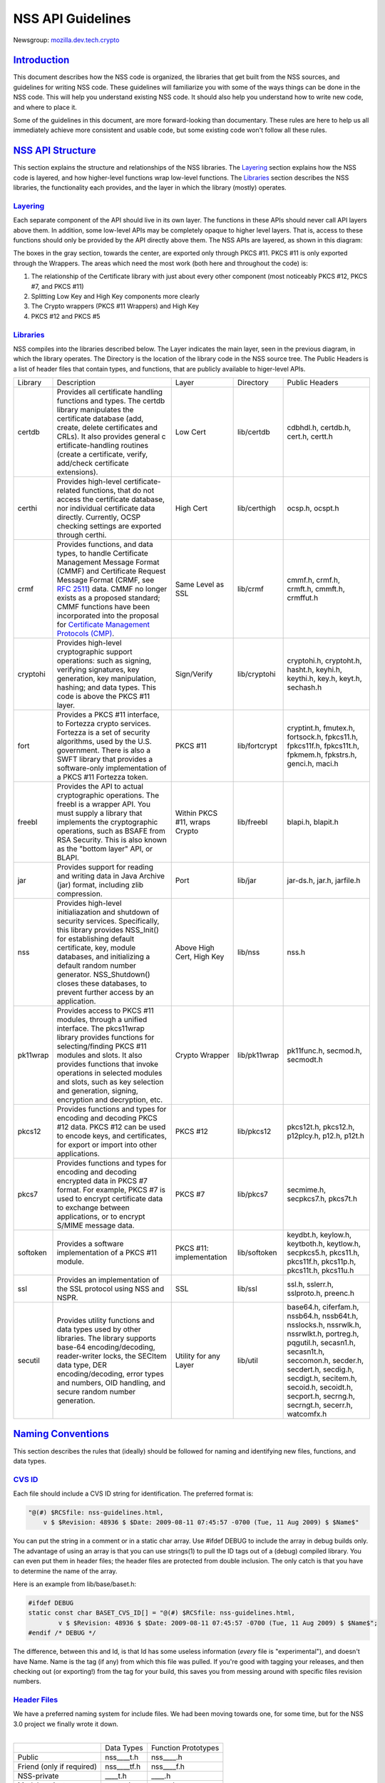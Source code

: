 .. _mozilla_projects_nss_nss_api_guidelines:

NSS API Guidelines
==================

.. container::

   Newsgroup: `mozilla.dev.tech.crypto <news://news.mozilla.org/mozilla.dev.tech.crypto>`__

`Introduction <#introduction>`__
--------------------------------

.. container::

   This document describes how the NSS code is organized, the libraries that get built from the NSS
   sources, and guidelines for writing NSS code. These guidelines will familiarize you with some of
   the ways things can be done in the NSS code. This will help you understand existing NSS code. It
   should also help you understand how to write new code, and where to place it.

   Some of the guidelines in this document, are more forward-looking than documentary. These rules
   are here to help us all immediately achieve more consistent and usable code, but some existing
   code won't follow all these rules.

.. _nss_api_structure:

`NSS API Structure <#nss_api_structure>`__
------------------------------------------

.. container::

   This section explains the structure and relationships of the NSS libraries. The
   `Layering <#layering>`__ section explains how the NSS code is layered, and how higher-level
   functions wrap low-level functions. The `Libraries <#libraries>`__ section describes the NSS
   libraries, the functionality each provides, and the layer in which the library (mostly) operates.

`Layering <#layering>`__
~~~~~~~~~~~~~~~~~~~~~~~~

.. container::

   Each separate component of the API should live in its own layer. The functions in these APIs
   should never call API layers above them. In addition, some low-level APIs may be completely
   opaque to higher level layers. That is, access to these functions should only be provided by the
   API directly above them. The NSS APIs are layered, as shown in this diagram:

   .. image:: /en-US/docs/Mozilla/Projects/NSS/NSS_API_Guidelines/layer.gif
      :alt: A diagram of the different layers that collectively make up "NSS". Dependencies are only
      permitted between siblings and layers below them.
      :width: 427px
      :height: 507px

   The boxes in the gray section, towards the center, are exported only through PKCS #11. PKCS #11
   is only exported through the Wrappers. The areas which need the most work (both here and
   throughout the code) is:

   #. The relationship of the Certificate library with just about every other component (most
      noticeably PKCS #12, PKCS #7, and PKCS #11)
   #. Splitting Low Key and High Key components more clearly
   #. The Crypto wrappers (PKCS #11 Wrappers) and High Key
   #. PKCS #12 and PKCS #5

`Libraries <#libraries>`__
~~~~~~~~~~~~~~~~~~~~~~~~~~

.. container::

   NSS compiles into the libraries described below. The Layer indicates the main layer, seen in the
   previous diagram, in which the library operates. The Directory is the location of the library
   code in the NSS source tree. The Public Headers is a list of header files that contain types, and
   functions, that are publicly available to higer-level APIs.

   +----------+---------------------+---------------------+---------------+---------------------+
   | Library  | Description         | Layer               | Directory     | Public Headers      |
   +----------+---------------------+---------------------+---------------+---------------------+
   | certdb   | Provides all        | Low Cert            | lib/certdb    | cdbhdl.h, certdb.h, |
   |          | certificate         |                     |               | cert.h, certt.h     |
   |          | handling functions  |                     |               |                     |
   |          | and types. The      |                     |               |                     |
   |          | certdb library      |                     |               |                     |
   |          | manipulates the     |                     |               |                     |
   |          | certificate         |                     |               |                     |
   |          | database (add,      |                     |               |                     |
   |          | create, delete      |                     |               |                     |
   |          | certificates and    |                     |               |                     |
   |          | CRLs). It also      |                     |               |                     |
   |          | provides general    |                     |               |                     |
   |          | c                   |                     |               |                     |
   |          | ertificate-handling |                     |               |                     |
   |          | routines (create a  |                     |               |                     |
   |          | certificate,        |                     |               |                     |
   |          | verify, add/check   |                     |               |                     |
   |          | certificate         |                     |               |                     |
   |          | extensions).        |                     |               |                     |
   +----------+---------------------+---------------------+---------------+---------------------+
   | certhi   | Provides high-level | High Cert           | lib/certhigh  | ocsp.h, ocspt.h     |
   |          | certificate-related |                     |               |                     |
   |          | functions, that do  |                     |               |                     |
   |          | not access the      |                     |               |                     |
   |          | certificate         |                     |               |                     |
   |          | database, nor       |                     |               |                     |
   |          | individual          |                     |               |                     |
   |          | certificate data    |                     |               |                     |
   |          | directly.           |                     |               |                     |
   |          | Currently, OCSP     |                     |               |                     |
   |          | checking settings   |                     |               |                     |
   |          | are exported        |                     |               |                     |
   |          | through certhi.     |                     |               |                     |
   +----------+---------------------+---------------------+---------------+---------------------+
   | crmf     | Provides functions, | Same Level as SSL   | lib/crmf      | cmmf.h, crmf.h,     |
   |          | and data types, to  |                     |               | crmft.h, cmmft.h,   |
   |          | handle Certificate  |                     |               | crmffut.h           |
   |          | Management Message  |                     |               |                     |
   |          | Format (CMMF) and   |                     |               |                     |
   |          | Certificate Request |                     |               |                     |
   |          | Message Format      |                     |               |                     |
   |          | (CRMF, see `RFC     |                     |               |                     |
   |          | 2511 <https://data  |                     |               |                     |
   |          | tracker.ietf.org/do |                     |               |                     |
   |          | c/html/rfc2511>`__) |                     |               |                     |
   |          | data. CMMF no       |                     |               |                     |
   |          | longer exists as a  |                     |               |                     |
   |          | proposed standard;  |                     |               |                     |
   |          | CMMF functions have |                     |               |                     |
   |          | been incorporated   |                     |               |                     |
   |          | into the proposal   |                     |               |                     |
   |          | for `Certificate    |                     |               |                     |
   |          | Management          |                     |               |                     |
   |          | Protocols           |                     |               |                     |
   |          | (CMP) <https://data |                     |               |                     |
   |          | tracker.ietf.org/do |                     |               |                     |
   |          | c/html/rfc2510>`__. |                     |               |                     |
   +----------+---------------------+---------------------+---------------+---------------------+
   | cryptohi | Provides high-level | Sign/Verify         | lib/cryptohi  | cryptohi.h,         |
   |          | cryptographic       |                     |               | cryptoht.h,         |
   |          | support operations: |                     |               | hasht.h, keyhi.h,   |
   |          | such as signing,    |                     |               | keythi.h, key.h,    |
   |          | verifying           |                     |               | keyt.h, sechash.h   |
   |          | signatures, key     |                     |               |                     |
   |          | generation, key     |                     |               |                     |
   |          | manipulation,       |                     |               |                     |
   |          | hashing; and data   |                     |               |                     |
   |          | types. This code is |                     |               |                     |
   |          | above the PKCS #11  |                     |               |                     |
   |          | layer.              |                     |               |                     |
   +----------+---------------------+---------------------+---------------+---------------------+
   | fort     | Provides a PKCS #11 | PKCS #11            | lib/fortcrypt | cryptint.h,         |
   |          | interface, to       |                     |               | fmutex.h,           |
   |          | Fortezza crypto     |                     |               | fortsock.h,         |
   |          | services. Fortezza  |                     |               | fpkcs11.h,          |
   |          | is a set of         |                     |               | fpkcs11f.h,         |
   |          | security            |                     |               | fpkcs11t.h,         |
   |          | algorithms, used by |                     |               | fpkmem.h,           |
   |          | the U.S.            |                     |               | fpkstrs.h, genci.h, |
   |          | government. There   |                     |               | maci.h              |
   |          | is also a SWFT      |                     |               |                     |
   |          | library that        |                     |               |                     |
   |          | provides a          |                     |               |                     |
   |          | software-only       |                     |               |                     |
   |          | implementation of a |                     |               |                     |
   |          | PKCS #11 Fortezza   |                     |               |                     |
   |          | token.              |                     |               |                     |
   +----------+---------------------+---------------------+---------------+---------------------+
   | freebl   | Provides the API to | Within PKCS #11,    | lib/freebl    | blapi.h, blapit.h   |
   |          | actual              | wraps Crypto        |               |                     |
   |          | cryptographic       |                     |               |                     |
   |          | operations. The     |                     |               |                     |
   |          | freebl is a wrapper |                     |               |                     |
   |          | API. You must       |                     |               |                     |
   |          | supply a library    |                     |               |                     |
   |          | that implements the |                     |               |                     |
   |          | cryptographic       |                     |               |                     |
   |          | operations, such as |                     |               |                     |
   |          | BSAFE from RSA      |                     |               |                     |
   |          | Security. This is   |                     |               |                     |
   |          | also known as the   |                     |               |                     |
   |          | "bottom layer" API, |                     |               |                     |
   |          | or BLAPI.           |                     |               |                     |
   +----------+---------------------+---------------------+---------------+---------------------+
   | jar      | Provides support    | Port                | lib/jar       | jar-ds.h, jar.h,    |
   |          | for reading and     |                     |               | jarfile.h           |
   |          | writing data in     |                     |               |                     |
   |          | Java Archive (jar)  |                     |               |                     |
   |          | format, including   |                     |               |                     |
   |          | zlib compression.   |                     |               |                     |
   +----------+---------------------+---------------------+---------------+---------------------+
   | nss      | Provides high-level | Above High Cert,    | lib/nss       | nss.h               |
   |          | initialiazation and | High Key            |               |                     |
   |          | shutdown of         |                     |               |                     |
   |          | security services.  |                     |               |                     |
   |          | Specifically, this  |                     |               |                     |
   |          | library provides    |                     |               |                     |
   |          | NSS_Init() for      |                     |               |                     |
   |          | establishing        |                     |               |                     |
   |          | default             |                     |               |                     |
   |          | certificate, key,   |                     |               |                     |
   |          | module databases,   |                     |               |                     |
   |          | and initializing a  |                     |               |                     |
   |          | default random      |                     |               |                     |
   |          | number generator.   |                     |               |                     |
   |          | NSS_Shutdown()      |                     |               |                     |
   |          | closes these        |                     |               |                     |
   |          | databases, to       |                     |               |                     |
   |          | prevent further     |                     |               |                     |
   |          | access by an        |                     |               |                     |
   |          | application.        |                     |               |                     |
   +----------+---------------------+---------------------+---------------+---------------------+
   | pk11wrap | Provides access to  | Crypto Wrapper      | lib/pk11wrap  | pk11func.h,         |
   |          | PKCS #11 modules,   |                     |               | secmod.h, secmodt.h |
   |          | through a unified   |                     |               |                     |
   |          | interface. The      |                     |               |                     |
   |          | pkcs11wrap library  |                     |               |                     |
   |          | provides functions  |                     |               |                     |
   |          | for                 |                     |               |                     |
   |          | selecting/finding   |                     |               |                     |
   |          | PKCS #11 modules    |                     |               |                     |
   |          | and slots. It also  |                     |               |                     |
   |          | provides functions  |                     |               |                     |
   |          | that invoke         |                     |               |                     |
   |          | operations in       |                     |               |                     |
   |          | selected modules    |                     |               |                     |
   |          | and slots, such as  |                     |               |                     |
   |          | key selection and   |                     |               |                     |
   |          | generation,         |                     |               |                     |
   |          | signing, encryption |                     |               |                     |
   |          | and decryption,     |                     |               |                     |
   |          | etc.                |                     |               |                     |
   +----------+---------------------+---------------------+---------------+---------------------+
   | pkcs12   | Provides functions  | PKCS #12            | lib/pkcs12    | pkcs12t.h,          |
   |          | and types for       |                     |               | pkcs12.h,           |
   |          | encoding and        |                     |               | p12plcy.h, p12.h,   |
   |          | decoding PKCS #12   |                     |               | p12t.h              |
   |          | data. PKCS #12 can  |                     |               |                     |
   |          | be used to encode   |                     |               |                     |
   |          | keys, and           |                     |               |                     |
   |          | certificates, for   |                     |               |                     |
   |          | export or import    |                     |               |                     |
   |          | into other          |                     |               |                     |
   |          | applications.       |                     |               |                     |
   +----------+---------------------+---------------------+---------------+---------------------+
   | pkcs7    | Provides functions  | PKCS #7             | lib/pkcs7     | secmime.h,          |
   |          | and types for       |                     |               | secpkcs7.h,         |
   |          | encoding and        |                     |               | pkcs7t.h            |
   |          | decoding encrypted  |                     |               |                     |
   |          | data in PKCS #7     |                     |               |                     |
   |          | format. For         |                     |               |                     |
   |          | example, PKCS #7 is |                     |               |                     |
   |          | used to encrypt     |                     |               |                     |
   |          | certificate data to |                     |               |                     |
   |          | exchange between    |                     |               |                     |
   |          | applications, or to |                     |               |                     |
   |          | encrypt S/MIME      |                     |               |                     |
   |          | message data.       |                     |               |                     |
   +----------+---------------------+---------------------+---------------+---------------------+
   | softoken | Provides a software | PKCS #11:           | lib/softoken  | keydbt.h, keylow.h, |
   |          | implementation of a | implementation      |               | keytboth.h,         |
   |          | PKCS #11 module.    |                     |               | keytlow.h,          |
   |          |                     |                     |               | secpkcs5.h,         |
   |          |                     |                     |               | pkcs11.h,           |
   |          |                     |                     |               | pkcs11f.h,          |
   |          |                     |                     |               | pkcs11p.h,          |
   |          |                     |                     |               | pkcs11t.h,          |
   |          |                     |                     |               | pkcs11u.h           |
   +----------+---------------------+---------------------+---------------+---------------------+
   | ssl      | Provides an         | SSL                 | lib/ssl       | ssl.h, sslerr.h,    |
   |          | implementation of   |                     |               | sslproto.h,         |
   |          | the SSL protocol    |                     |               | preenc.h            |
   |          | using NSS and NSPR. |                     |               |                     |
   +----------+---------------------+---------------------+---------------+---------------------+
   | secutil  | Provides utility    | Utility for any     | lib/util      | base64.h,           |
   |          | functions and data  | Layer               |               | ciferfam.h,         |
   |          | types used by other |                     |               | nssb64.h,           |
   |          | libraries. The      |                     |               | nssb64t.h,          |
   |          | library supports    |                     |               | nsslocks.h,         |
   |          | base-64             |                     |               | nssrwlk.h,          |
   |          | encoding/decoding,  |                     |               | nssrwlkt.h,         |
   |          | reader-writer       |                     |               | portreg.h,          |
   |          | locks, the SECItem  |                     |               | pqgutil.h,          |
   |          | data type, DER      |                     |               | secasn1.h,          |
   |          | encoding/decoding,  |                     |               | secasn1t.h,         |
   |          | error types and     |                     |               | seccomon.h,         |
   |          | numbers, OID        |                     |               | secder.h,           |
   |          | handling, and       |                     |               | secdert.h,          |
   |          | secure random       |                     |               | secdig.h,           |
   |          | number generation.  |                     |               | secdigt.h,          |
   |          |                     |                     |               | secitem.h,          |
   |          |                     |                     |               | secoid.h,           |
   |          |                     |                     |               | secoidt.h,          |
   |          |                     |                     |               | secport.h,          |
   |          |                     |                     |               | secrng.h,           |
   |          |                     |                     |               | secrngt.h,          |
   |          |                     |                     |               | secerr.h,           |
   |          |                     |                     |               | watcomfx.h          |
   +----------+---------------------+---------------------+---------------+---------------------+

.. _naming_conventions:

`Naming Conventions <#naming_conventions>`__
--------------------------------------------

.. container::

   This section describes the rules that (ideally) should be followed for naming and identifying new
   files, functions, and data types.

.. _cvs_id:

`CVS ID <#cvs_id>`__
~~~~~~~~~~~~~~~~~~~~

.. container::

   Each file should include a CVS ID string for identification. The preferred format is:

   .. code::

              "@(#) $RCSfile: nss-guidelines.html,
                  v $ $Revision: 48936 $ $Date: 2009-08-11 07:45:57 -0700 (Tue, 11 Aug 2009) $ $Name$"

   You can put the string in a comment or in a static char array. Use #ifdef DEBUG to include the
   array in debug builds only. The advantage of using an array is that you can use strings(1) to
   pull the ID tags out of a (debug) compiled library. You can even put them in header files; the
   header files are protected from double inclusion. The only catch is that you have to determine
   the name of the array.

   Here is an example from lib/base/baset.h:

   .. code::

          #ifdef DEBUG
          static const char BASET_CVS_ID[] = "@(#) $RCSfile: nss-guidelines.html,
                  v $ $Revision: 48936 $ $Date: 2009-08-11 07:45:57 -0700 (Tue, 11 Aug 2009) $ $Name$";
          #endif /* DEBUG */

   The difference, between this and Id, is that Id has some useless information (*every* file is
   "experimental"), and doesn't have Name. Name is the tag (if any) from which this file was pulled.
   If you're good with tagging your releases, and then checking out (or exporting!) from the tag for
   your build, this saves you from messing around with specific files revision numbers.

.. _header_files:

`Header Files <#header_files>`__
~~~~~~~~~~~~~~~~~~~~~~~~~~~~~~~~

.. container::

   | We have a preferred naming system for include files. We had been moving towards one, for some
     time, but for the NSS 3.0 project we finally wrote it down.
   |  

   ========================= =========== ===================
   \                         Data Types  Function Prototypes
   Public                    nss____t.h  nss____.h
   Friend (only if required) nss____tf.h nss____f.h
   NSS-private               \____t.h    \____.h
   Module-private            \____tm.h   \____m.h
   ========================= =========== ===================

   The files on the right include the files to their left; the files in a row include the files
   directly above them. Header files always include what they need; the files are protected against
   double inclusion (and even double opening by the compiler).

   .. note::

      Note: It's not necessary all eight files exist. Further, this is a simple ideal, and often
      reality is more complex.

   We would like to keep names to 8.3, even if we no longer support win16. This usually gives us
   four characters to identify a module of NSS.

   In short:

   #. Header files for consumption outside NSS start with "nss."
   #. Header files with types have a trailing "t", header files with prototypes don't.
      "extern" declarations of data also go in the prototypes files.
   #. "Friend" headers are for things that we really wish weren't used by non-NSS code, but which
      are. Those files have a trailing "f," and their use should be deprecated.
   #. "Module" headers are for things used only within a specific subset of NSS; things which would
      have been "static" if we had combined separate C source files together. These header files
      have a trailing "m."

.. _functions_and_types:

`Functions and Types <#functions_and_types>`__
~~~~~~~~~~~~~~~~~~~~~~~~~~~~~~~~~~~~~~~~~~~~~~

.. container::

   There are a number of ways of doing things in our API, as well as naming decisions for functions
   that can affect the usefulness of our library. If our library is self-consistent with how we
   accomplish these tasks, it makes it easier for the developer to learn how to use our functions.
   This section of the document should grow as we develop our API.

   First some general rules. These rules are derived from existing coding practices inside the
   security library, since consistency is more important than debates about what might look nice.

   #. **Public functions** should have the form LAYER_Body(), where LAYER is an all caps prefix for
      what layer the function lives in, and Body is concatenated English words, where the beginning
      letter of each word is capitalized (also known as
      `CamelCase <https://en.wikipedia.org/wiki/Camel_case>`__). For Example:
      LAYER_CapitalizedEnglishWords() or CERT_DestroyCertificate().
   #. **Data types** and typdefs should have the Form LAYERBody, with the same definitions for LAYER
      as public functions, and Body in camel case English words. For example:
      LAYERCapitalizedEnglishWords or SECKEYPrivateKey.
   #. **Structures** should have the same name as their typedefs, with the string Str added to the
      end. For example LAYERCapitalizedEnglishWordsStr or SECKEYPrivateKeyStr.
   #. **Private functions** should have the form layer_Body(), where layer is the all lower case
      prefix for what layer the function lives in, and Body is camel case English words. Private
      functions include functions that may be "public" in a C sense, but are not exported out of the
      layer. For example: layer_CapitalizedEnglishWords() or pk11_GenerateKeyID().
   #. **Public macros** should have the form LAYER_BODY(), where LAYER is an all caps prefix for
      what layer the macro lives in, and BODY is English words, all in upper case, separated by
      underscores. For example: LAYER_UPPER_CASE_ENGLISH_WORDS() or DER_CONVERT_BIT_STRING().
   #. **Structure members** for exposed data structures should have the form capitalizedEnglishWords
      (the first letter uncapitalized). For example: PK11RSAGenParamsStr.\ **keySizeInBits**
   #. For **members of enums**, our current API has no standard (typedefs for enums should follow
      the Data types standard). There seem to be three reasonable options:

      #. Enum members have the same standard as exposed data structure members.
      #. Enum members have the same standard as data types.
      #. Enum members have the same standard as public macros (minus the '()' of course).

      Options 2 and 3 are the more preferred options. Option 1, currently the most common used for
      enums, actually creates namespace pollution.
   #. **Callback functions**, and functions used in function tables, should have a typedef used to
      define the complete signature of the given function. Function typedefs should have the
      following format: LAYERBody(), with the same definitions for LAYER as public functions, and
      Body is camel case English words. For example: LAYERCapitalizedEnglishWords or
      SECKEYPrivateKey.

.. _opaque_data_structures:

`Opaque Data Structures <#opaque_data_structures>`__
----------------------------------------------------

.. container::

   There are many data structures in the security library whose definition is effectively private,
   to the portion of the security library that defines and operates on those data structures.
   External code does not have access to these definitions. The goal here is to increase the
   opaqueness of these structures. This will allow us to modify the size, definition, and format of
   these data structures in future releases, without interfering with the operation of existing
   applications that use the security library.

   The first task is to ensure the data structure definition lives in a private header file, while
   its declaration lives in the public. The current standard in the security library is to typedef
   the data structure name, the easiest way to accomplish this would be to add the typedef to the
   public header file.

   For example, for the structure SECMyOpaqueData you would add:

   .. code::

          typedef struct SECMyOpaqueDataStr SECMyOpaqueData;

   and add the actual structure definition to the private header file. In this same example:

   .. code::

          struct SECMyOpaqueDataStr {
              unsigned long myPrivateData1;
              unsigned long myPrivateData2;
              char *myName;
          };

   the second task is to determine if individual data fields, within the data structure, are part of
   the API. One example may be the peerCert field, in an SSL data structure. Accessor functions, for
   these data elements, should be added to the API.

   There can be legitimate exceptions to this 'make everything opaque' rule. For example, in
   container structures, such as SECItem, or maybe linked list data structures. These data
   structures need to be examined on a case by case basis, to determine if

   #. They are truly stable and will not change in future release
   #. It is necessary for the callers of the API to know the size of these structures, as they may
      allocate new ones and pass them down.

.. _memory_allocation_with_arenas:

`Memory Allocation with Arenas <#memory_allocation_with_arenas>`__
------------------------------------------------------------------

.. container::

   This section discusses memory allocation using arenas. NSS code uses arenas, and this section
   explains some of the improvements we are making.

   NSS makes use of traditional memory allocation functions, wrapping NSPR's PR_Alloc in a util
   function called PORT_Alloc. Though NSS makes further use of an NSPR memory-allocation facility
   which uses 'Arenas' and 'ArenaPools'. This was added via javascript; a fast, lightweight,
   non-thread-safe (though 'free-threaded') implementation.

   Experience shows that users of the security library expect arenas to be threadsafe, so we added
   locking, and other useful changes.

   -  There has always been confusion as to the difference between Arenas and ArenaPools. We will
      simplify down to one logical 'memory bucket' type. Consensus called this type NSSArena.
   -  We have lots of code which takes an optional arena pointer, using the arena if there is one,
      or alternatively the heap if there isn't. Therefore, we wrap that logic into the allocators.
      Knowing what to then free does takes discipline not to leak memory, but it simplifies things a
      lot. Also, the implementation of free works (doesn't crash), no matter if from an arena, or
      the heap, as long as from our allocators. Combined with purify, this also helps us catch cases
      where things being allocated by one allocator are freed by another, which is a common Windows
      pitfall.
   -  The security code often wants to be sure to zero memory, when it's being freed; we'll add it
      to the primitives to deal with.

   The ARENA_THREADMARK preprocessor definition (default in debug builds), and code it encloses,
   will add some checking for the following situation:

   #. Thread A marks the arena, and allocates some memory from it.
   #. Thread B allocates some memory from the arena.
   #. Thread A releases the arena back to the mark.
   #. Thread B now finds itself with a pointer to released data.
   #. Some thread -- doesn't matter which -- allocates some data from the arena; this may overlap
      the chunk thread B has.
   #. Boom!

   Threadmark code notes the thread ID, whenever an arena is marked, and disallows any allocations
   or marks by any other thread. (Frees are allowed.)

   The ARENA_DESTRUCTOR_LIST preprocessor definition, and the code it encloses, are an effort to
   make the following work together:

   #. Arenas, letting you allocate stuff and then removing them all at once
   #. Lazy creation of pure-memory objects from ASN.1 blobs, for example use of NSSPKIXCertificate
      doesn't drag all the code in for all constituent objects, unless they're actually being used
   #. Our agressive pointer-tracking facility

   All these are useful, but they don't combine well. Now some of the pointer-tracking pressure has
   eased off, we can drop its use when it becomes too difficult.

   Many routines are defined to take an NSSArena \*arenaOpt argument. This means if an arena is
   specified (non-null), it is used, otherwise (null) the routine uses the heap. You can think of
   the heap as a default arena you can't destroy.

.. _error_handling:

`Error Handling <#error_handling>`__
------------------------------------

.. container::

   NSS 3.0 introduces the concept of an error stack. When something goes wrong, the call stack
   unwinds, with routines returning an error indication. Each level which flags a problem, adds its
   own error number to the stack. At the bottom of the stack is the fundamental error, for example:
   file not found, and on top is an error precisely relating to what you are doing.

   .. note::

      Note: Error stacks are vertical, and never horizontal. If multiple things go wrong
      simultaneously, and you want to report them all, use another mechanism.

   Errors, though not integers, are done as external constants, instead of preprocessor definitions.
   This is so any additional error doesn't trigger the entire tree to rebuild. Likewise, the
   external references to errors are made in the prototypes files, with the functions which can
   return them.  Error stacks are thread-private.

   The usual semantic is that public routines clear the stack first, private routines don't.
   Usually, every public routine has a private counterpart, and the implementation of the public
   routine looks like this:

   .. code::

          NSSImplement rv *
          NSSType_Method
          (
              NSSType *t,
              NSSFoo *arg1,
              NSSBar *arg2
          )
          {
              nss_ClearErrorStack();

              #ifdef DEBUG
                  if( !nssFoo_verifyPointer(arg1) ) return (rv *)NULL;
                  if( !nssBar_verifyPointer(arg2) ) return (rv *)NULL;
              #endif /* DEBUG */

              return nssType_Method(t, arg1, arg2);
          }

   Aside from error cases, all documented entry points should check pointers in a debug, wherever
   possible. Pointers to user-supplied buffers, and templates, should be checked against NULL.
   Pointers to context-style functions should be checked using special debug macros. These macros
   only define code when DEBUG is turned on, providing a way for systems to register, deregister,
   and check valid pointers.

   SECPORT_DECL_PTR_CLASS(*classname*, *size*) - declare a class of pointers (labelled *classname*)
   this object file needs to check. This class is local only to this object file. *Size* is the
   expected number of pointers of type *classname*.

   SECPORT_DECL_GLOBAL_PTR_CLASS(*classname*, *size*) - same as above except *classname* can be used
   in other object files.

   SECPORT_ADD_POINTER(*classname*, *pointer*) - Add *pointer* as a valid pointer for
   class\ *classname*. This is usually called by a Create function.

   SECPORT_VERIFY_POINTER(*classname*, *pointer*, *secError*, *returnValue*)- Check if a given
   *pointer* really belongs to the requested class. If it doesn't set the error *secError* and
   return the value *returnValue*.

   SECPORT_REMOVE_POINTER(*classname*, *pointer*) - Remove a pointer from the valid list. Usually
   called by a destroy function.

   Finally, error logging should be added an documented when debug is turned on. Interfaces for
   these are in NSPR.

.. _thread_safety:

`Thread Safety <#thread_safety>`__
----------------------------------

.. container::

   Code developed using the NSS APIs needs to make use of thread safety features. First to examine
   is **object creation** and **deletion**.

   Object creation is usually not a problem. No other threads have access to allocated memory just
   created. Exceptions to this include objects which are created on the fly, or as global objects.

   Deletion, on the other hand, may be trickier. Threads may be referencing the object at the same
   time a another thread tries to delete it. The semantics depend on the way the application uses
   the object, also how and when the application wants to destroy it. For some data structures, this
   problem can be removed by protected reference counting. The object does not disappear until all
   users have released it.

   Next we examine **global data**, including function local static structures. Just initialized,
   and never to be changed global data, does not need to protection from mutexes. We should also
   determine if global data should be moved to a session context (see `session
   context <#sessioncontext>`__ and `global effects <#globaleffects>`__ below).

   .. note::

      Note: Permanent objects, like data in files, databases, tokens, etc. should be treated as
      global data. Global data which is changed rarely, should be protected by reader/writer locks.

   Aside from global data, **allocated data** that gets modified needs to be examined. Data that's
   just been allocated, within a function, is safe to modify. No other code has access to that data
   pointer. Once that data pointer is made visible to the 'outside', either by returning the
   pointer, or attaching the pointer to an existing visible data structure, access to the data
   should be protected. Data structures that are read only, like SECKEYPublicKeys or PK11SymKeys,
   need not be protected.

   Many of the data structures in the security code contain some sort of **session state** or
   **session context**. These data structures may be accessed without data protection as long as:

   #. This semantic is documented in the functions which use these data structures.
   #. These data structures are used for single streams, and not reused.

   Examples of these data in structures may include things like the PKCS #7 ContentInfo structure.
   Example code should be included in the documentation, to show how to safely use these data
   objects.

   A major type of global and allocated data that should be examined is various **data on lists**.
   Queued, linked, and hash table stored objects should be examined with special care. Make sure
   adding, removing, accessing, and destroying these objects are all safe operations.

   There are a number of strategies, and entire books about how to safely access data on lists. Some
   simple strategies and their issues:

   -  **Use hash tables:** Hash table lookups are usually quite fast, limiting the contention on the
      lock. This is best for large lists of objects. Be sure to calculate the hash value first, then
      only lock over the hash table value itself. Be sure to increment the reference count, on the
      returned object, before unlocking. Examples of hash tables can be found in
      security/nss/lib/certdb/pcertdb.c
   -  **Lock over the entire search:** For small linked listed, queues, or arrays, you can lock over
      the entire search. This strategy is best when lists are short, or even better if lists are
      relatively read only (they don't change very often) and using reader/writer locks.
   -  **Copy the linked list:** Instead of operating on the global list, you can copy the list. This
      also requires small lists.
   -  **Lock over single element with retry:** For medium sized lists, you can secure the reference
      to each element, complete a test, then detect if the given element has been removed from the
      list. In the case of removal, the search can either be either restarted, or terminated. This
      method is a more complicated than the other methods: requiring the calling of search code
      tolerant to often repeated element inspection.
   -  Examples of the previous strategies can be found in
      `security/nss/lib/pk11wrap/pk11slot.c. <https://searchfox.org/mozilla-central/source/security/nss/lib/pk11wrap/pk11slot.c>`__

   Where possible use the NSPR list primitives. From these you can even set up SECUtil style
   thread-safe lists that use some combination of the above strategies.

   In order to be fully thread safe, your code must understand the semantics of the **service
   functions** it calls, and whether they are thread safe. For now, we should internally document
   which service functions we call, and how we expect them to behave in a threaded environment.

   Finally, from an API point of view, we should examine functions which have **global effects**.
   Functions like XXX_SetDefaultYYY(); should not operate on global data, particularly if they may
   be called multiple times, to provide different semantics for different operations. For example,
   the following should be avoided :

   -  SEC_SetKey(keyForOperation);
      SEC_Encrypt(Data,Length);

   Instead, a context handle should be created, and the SEC_SetKey() function, above, made on that
   handle. Fortunately most of the existing API has the correct semantics.

   The exception to this global effects rule may be functions which set global state for an
   application at initialization time.

.. _methodsfunctions_design:

`Methods/Functions Design <#methodsfunctions_design>`__
-------------------------------------------------------

.. container::

.. _init_shutdown_functions:

`Init, Shutdown Functions <#init_shutdown_functions>`__
~~~~~~~~~~~~~~~~~~~~~~~~~~~~~~~~~~~~~~~~~~~~~~~~~~~~~~~

.. container::

   If a layer has some global initialization tasks, which need to be completed before the layer can
   be used, that layer should supply an initialization function of the form LAYER_Init(). If an
   initialization function is supplied, a corresponding LAYER_Shutdown() function should also be
   supplied. LAYER_INIT() should increment a count of the number of times it is called, and
   LAYER_Shutdown() should decrement that count, and shutdown when the count reaches '0'.

.. _open_close_functions:

`Open, Close Functions <#open_close_functions>`__
~~~~~~~~~~~~~~~~~~~~~~~~~~~~~~~~~~~~~~~~~~~~~~~~~

.. container::

   Open functions should have a corresponding close function. Open and close function are not
   reference counted, like init and shutdown functions.

.. _creation_functions:

`Creation Functions <#creation_functions>`__
~~~~~~~~~~~~~~~~~~~~~~~~~~~~~~~~~~~~~~~~~~~~

.. container::

   In general, data objects should all have functions which create them. These functions should have
   the form LAYER_CreateDataType[FromDataType](). For instance generating a new key would change
   from PK11_KeyGen() to PK11_CreateSymKey().

.. _destruction_functions:

`Destruction Functions <#destruction_functions>`__
~~~~~~~~~~~~~~~~~~~~~~~~~~~~~~~~~~~~~~~~~~~~~~~~~~

.. container::

   In the security library we have 3 different ways of saying 'get rid of this data object': Free,
   Delete, and Destroy.

   It turns out there are several different semantics of getting rid of a data object too:

   #. decrement the reference count, and when the object goes to '0' free/delete/destroy it
   #. destroy it right now, this very instance, not matter what
   #. make any permanent objects associated with this data object go away
   #. a combination of 1 and 3, or 2 and 3

   Unfortunately, within the security library Free, Delete, and Destroy are all used
   interchangeably, for all sorts of object destruction. For instance, CERT_DestroyCertificate() is
   type 1, PK11_DestroySlot() is type 2, and PK11_DestroyTokenObject() is type 3.

   .. note::

      Note: In non-reference counted functions, types 1 and 2 are the same.

   We are standardizing on the following definitions:

   Destroy - means #1 for reference counted objects, #2 for non reference counted objects.

   Delete - means #3.

   This has the advantage of *not* surfacing the reference countedness of a data object. If you own
   a pointer to an object, you must always destroy it. There is no way to destroy an object by
   bypassing it's reference count. Also, the signature of public destruction functions do not have
   the 'freeit' PRBool, since the structures being freed are opaque.

.. _dup_copy_and_reference_functions:

`Dup, Copy, and Reference Functions <#dup_copy_and_reference_functions>`__
~~~~~~~~~~~~~~~~~~~~~~~~~~~~~~~~~~~~~~~~~~~~~~~~~~~~~~~~~~~~~~~~~~~~~~~~~~

.. container::

   Functions that return a new reference or copy of a given object should have the form
   LAYER_DupDataType(). For instance, CERT_DupCertifiate() will remain the same, but
   PK11_ReferenceSlot() will become PK11_DupSlot(), and PK11_CloneContext() will become
   PK11_DupContext().

.. _search_functions:

`Search Functions <#search_functions>`__
~~~~~~~~~~~~~~~~~~~~~~~~~~~~~~~~~~~~~~~~

.. container::

   There are several different kinds of searches done via the security library. The first is a
   search for exactly one object, meeting a given criteria. These types of searches include
   CERT_FindCertByDERCert(), PK11_FindAnyCertFromDERCert(), PK11_FindKeyByCert(),
   PK11_GetBestSlot(). These functions should all have the form LAYER_FindDataType[ByDataType]().

   The second kind of search, looks for all the objects that match a given criteria. These functions
   operate on a variety of levels. Some return allocated arrays of data, some return linked lists of
   data, others use callbacks to return data elements one at a time. Unfortunately, there are good
   reasons to maintain all these types. So here are some guidelines to make them more manageable:

   All callback operating search functions should be in the low level of the API, if exposed at all.
   Developers dealing with SSL and PKCS #7 layers should not have to see any of these functions.
   These functions should have the form LAYER_TraverseStorageObjectOrList().

   List and Array returning functions should be available at the higher layers of the API, most
   wrapping  LAYER_Traverse() functions. They should have the form
   LAYER_LookupDataType{List|Array}[ByDataType]().

.. _accesssor_functions:

`Accesssor Functions <#accesssor_functions>`__
~~~~~~~~~~~~~~~~~~~~~~~~~~~~~~~~~~~~~~~~~~~~~~

.. container::

   Accessor Functions should take the following formats:

   | LAYER_DataTypeGetElement() -- Get a specific element of a data structure.
   | LAYER_DataTypeSetElement() -- Set a specific element of a data structure.
   | LAYER_DataTypeExtractDataType() -- Get a pointer to the second data type which was derived for
     elements of the first data type.

   Examples: PK11_SlotGetSeries(), PK11_SymKeyGetSeries(), CERT_CertificateExtractPublicKey()

.. _parameter_ordering:

`Parameter ordering <#parameter_ordering>`__
~~~~~~~~~~~~~~~~~~~~~~~~~~~~~~~~~~~~~~~~~~~~

.. container::

   Most functions will have a 'Natural' ordering for parameters. To keep consistency we should have
   some minimal parameter consistency. For most functions, they can be seen as operating on a
   particular object. This object, that the function is operating on, should come first. For
   instance, in most SSL functions this is the NSPR Socket, or the SSL Socket structure: Update,
   final, encrypt, decrypt type functions operating on their state contexts, etc.

   All encrypt and decrypt functions, which return data inline, should have a consistent signature:

   .. code::

      SECStatus MY_FunctionName(MyContext *context,
                            unsigned char *outBuf,
                             SECBufferLen *outLen,
                             SECBufferLenmaxOutLength,
                            unsigned char *inBuf,
                             SECBufferLeninLen)

   Encrypt and decrypt like functions which have different properties, additional parameters,
   callbacks, etc., should insert their additional parameters between the context (first parameter)
   and the output buffer.

   All hashing update, MACing update, and encrypt/decrypt functions which act like filters should
   have a consistent signature:

   .. code::

      SECStatus PK11_DigestOp(PK11Context *context,
                            unsigned char *inBuf,
                             SECBufferLeninLen)

   Functions like these which have different properties, for example, additional parameters,
   callbacks, etc., should insert their additional parameters between the context (first parameter)
   and the input buffer.

   Within your layer, multiple similar functions should have consistent parameter order.

.. _callback_functions:

`Callback Functions <#callback_functions>`__
~~~~~~~~~~~~~~~~~~~~~~~~~~~~~~~~~~~~~~~~~~~~

.. container::

   Callback functions should all contain an opaque parameter (void \*) as their first argument,
   passed by the original caller. Callbacks which are set, like SSL callbacks, should have defaults
   which provide generally useful semantics.